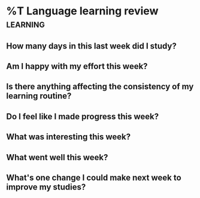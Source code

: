 * %T Language learning review :learning:
#+BEGIN: clocktable :scope agenda :match "french" :tstart "[%(org-read-date nil nil "-mon")]" :tend "[%(org-read-date nil nil "mon")]" :step day :stepskip0 t :formatter +clocktable-fmt-daily-log
#+END:

** How many days in this last week did I study?

** Am I happy with my effort this week?

** Is there anything affecting the consistency of my learning routine?

** Do I feel like I made progress this week?

** What was interesting this week?

** What went well this week?

** What's one change I could make next week to improve my studies?
